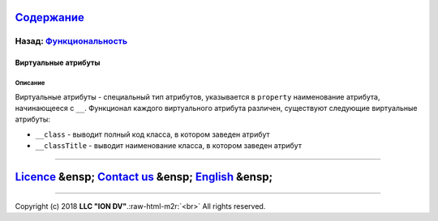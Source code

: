 .. role:: raw-html-m2r(raw)
   :format: html


`Содержание </docs/ru/index.md>`_
~~~~~~~~~~~~~~~~~~~~~~~~~~~~~~~~~~~~~

Назад: `Функциональность <functionality.md>`_
^^^^^^^^^^^^^^^^^^^^^^^^^^^^^^^^^^^^^^^^^^^^^^^^^

Виртуальные атрибуты
====================

Описание
--------

Виртуальные атрибуты - специальный тип атрибутов, указывается в ``property`` наименование атрибута, начинающееся с ``__``. Функционал каждого виртуального атрибута различен, существуют следующие виртуальные атрибуты:


* ``__class`` - выводит полный код класса, в котором заведен атрибут
* ``__classTitle`` - выводит наименование класса, в котором заведен атрибут

----

`Licence </LICENSE>`_ &ensp;  `Contact us <https://iondv.com/portal/contacts>`_ &ensp;  `English </docs/en/2_system_description/functionality/virtual_attr.md>`_   &ensp;
~~~~~~~~~~~~~~~~~~~~~~~~~~~~~~~~~~~~~~~~~~~~~~~~~~~~~~~~~~~~~~~~~~~~~~~~~~~~~~~~~~~~~~~~~~~~~~~~~~~~~~~~~~~~~~~~~~~~~~~~~~~~~~~~~~~~~~~~~~~~~~~~~~~~~~~~~~~~~~~~~~~~~~~~~~~~~~~~~~~~~


.. raw:: html

   <div><img src="https://mc.iondv.com/watch/local/docs/framework" style="position:absolute; left:-9999px;" height=1 width=1 alt="iondv metrics"></div>


----

Copyright (c) 2018 **LLC "ION DV"**.\ :raw-html-m2r:`<br>`
All rights reserved. 
